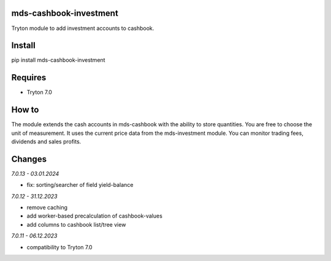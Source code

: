 mds-cashbook-investment
=======================
Tryton module to add investment accounts to cashbook.

Install
=======

pip install mds-cashbook-investment

Requires
========
- Tryton 7.0

How to
======

The module extends the cash accounts in mds-cashbook with
the ability to store quantities. You are free to choose the
unit of measurement. It uses the current price data
from the mds-investment module.
You can monitor trading fees, dividends and sales profits.

Changes
=======

*7.0.13 - 03.01.2024*

- fix: sorting/searcher of field yield-balance

*7.0.12 - 31.12.2023*

- remove caching
- add worker-based precalculation of cashbook-values
- add columns to cashbook list/tree view

*7.0.11 - 06.12.2023*

- compatibility to Tryton 7.0
